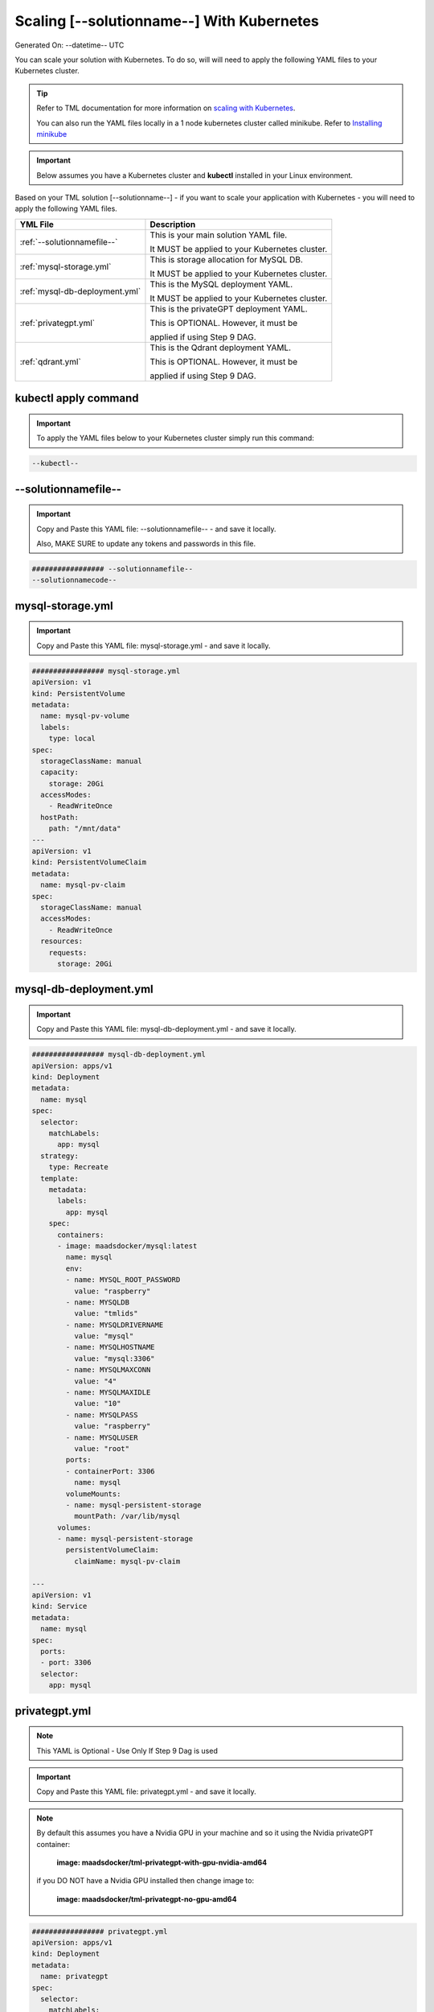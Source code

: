 Scaling [--solutionname--] With Kubernetes
===========================

Generated On: --datetime-- UTC

You can scale your solution with Kubernetes.  To do so, will will need to apply the following YAML files to your Kubernetes cluster.

.. tip::
   Refer to TML documentation for more information on `scaling with Kubernetes <https://tml.readthedocs.io/en/latest/kube.html>`_.

   You can also run the YAML files locally in a 1 node kubernetes cluster called minikube.  Refer to `Installing minikube <https://tml.readthedocs.io/en/latest/kube.html#installing-minikube>`_

.. important:: 
   Below assumes you have a Kubernetes cluster and **kubectl** installed in your Linux environment.

Based on your TML solution [--solutionname--] - if you want to scale your application with Kubernetes - you will need to apply the following YAML files.

.. list-table::

   * - **YML File**
     - **Description**
   * - :ref:`--solutionnamefile--`
     - This is your main solution YAML file.  
 
       It MUST be applied to your Kubernetes cluster.
   * - :ref:`mysql-storage.yml`
     - This is storage allocation for MySQL DB.
 
       It MUST be applied to your Kubernetes cluster.
   * - :ref:`mysql-db-deployment.yml`
     - This is the MySQL deployment YAML.
 
       It MUST be applied to your Kubernetes cluster.
   * - :ref:`privategpt.yml`
     - This is the privateGPT deployment YAML.
 
       This is OPTIONAL.  However, it must be 
 
       applied if using Step 9 DAG.
   * - :ref:`qdrant.yml`
     - This is the Qdrant deployment YAML.
 
       This is OPTIONAL.  However, it must be 
 
       applied if using Step 9 DAG.

kubectl apply command
-----------------

.. important::
   To apply the YAML files below to your Kubernetes cluster simply run this command:

.. code-block:: YAML

   --kubectl--

--solutionnamefile--
------------------------

.. important::
   Copy and Paste this YAML file: --solutionnamefile-- - and save it locally.

   Also, MAKE SURE to update any tokens and passwords in this file.

.. code-block:: YAML

   ################# --solutionnamefile--
   --solutionnamecode--

mysql-storage.yml
------------------------

.. important::
   Copy and Paste this YAML file: mysql-storage.yml - and save it locally.

.. code-block:: YAML

      ################# mysql-storage.yml
      apiVersion: v1
      kind: PersistentVolume
      metadata:
        name: mysql-pv-volume
        labels:
          type: local
      spec:
        storageClassName: manual
        capacity:
          storage: 20Gi
        accessModes:
          - ReadWriteOnce
        hostPath:
          path: "/mnt/data"
      ---
      apiVersion: v1
      kind: PersistentVolumeClaim
      metadata:
        name: mysql-pv-claim
      spec:
        storageClassName: manual
        accessModes:
          - ReadWriteOnce
        resources:
          requests:
            storage: 20Gi

mysql-db-deployment.yml
------------------------

.. important::
   Copy and Paste this YAML file: mysql-db-deployment.yml - and save it locally.

.. code-block:: YAML

      ################# mysql-db-deployment.yml
      apiVersion: apps/v1
      kind: Deployment
      metadata:
        name: mysql
      spec:
        selector:
          matchLabels:
            app: mysql
        strategy:
          type: Recreate
        template:
          metadata:
            labels:
              app: mysql
          spec:
            containers:
            - image: maadsdocker/mysql:latest
              name: mysql
              env:
              - name: MYSQL_ROOT_PASSWORD
                value: "raspberry"
              - name: MYSQLDB
                value: "tmlids"
              - name: MYSQLDRIVERNAME
                value: "mysql"
              - name: MYSQLHOSTNAME
                value: "mysql:3306"
              - name: MYSQLMAXCONN
                value: "4"
              - name: MYSQLMAXIDLE
                value: "10"
              - name: MYSQLPASS
                value: "raspberry"
              - name: MYSQLUSER
                value: "root"                  
              ports:
              - containerPort: 3306
                name: mysql
              volumeMounts:
              - name: mysql-persistent-storage
                mountPath: /var/lib/mysql
            volumes:
            - name: mysql-persistent-storage
              persistentVolumeClaim:
                claimName: mysql-pv-claim
      
      ---
      apiVersion: v1
      kind: Service
      metadata:
        name: mysql
      spec:
        ports:
        - port: 3306
        selector:
          app: mysql

privategpt.yml
---------------

.. note::
    This YAML is Optional - Use Only If Step 9 Dag is used

.. important::
   Copy and Paste this YAML file: privategpt.yml - and save it locally.

.. note::
   By default this assumes you have a Nvidia GPU in your machine and so it using the Nvidia privateGPT container:

    **image: maadsdocker/tml-privategpt-with-gpu-nvidia-amd64**

   if you DO NOT have a Nvidia GPU installed then change image to:

    **image: maadsdocker/tml-privategpt-no-gpu-amd64**

.. code-block:: YAML

      ################# privategpt.yml
      apiVersion: apps/v1
      kind: Deployment
      metadata:
        name: privategpt
      spec:
        selector:
          matchLabels:
            app: privategpt
        replicas: 1 # tells deployment to run 1 pods matching the template
        template:
          metadata:
            labels:
              app: privategpt
          spec:
            #hostNetwork: true
            containers:
            - name: privategpt
              image: maadsdocker/tml-privategpt-with-gpu-nvidia-amd64 # IF you DO NOT have NVIDIA GPU use: maadsdocker/tml-privategpt-no-gpu-amd64
             # resources:
              #  limits:
               #   nvidia.com/gpu: 1 # requesting 1 GPU        
              ports:   
              - containerPort: 8001
              env:
              - name: NVIDIA_VISIBLE_DEVICES 
                value: all
              - name: DP_DISABLE_HEALTHCHECKS
                value: xids
              - name: WEB_CONCURRENCY
                value: "1"
              - name: GPU
                value: "1"          
              - name: COLLECTION
                value: "tml"  
              - name: PORT
                value: "8001"  
              - name: CUDA_VISIBLE_DEVICES
                value: "0"  
               
      ---
      apiVersion: v1
      kind: Service
      metadata:
        name: privategpt
        labels:
          app: privategpt
      spec:
        type: NodePort #Exposes the service as a node ports
        ports:
        - port: 8001
          name: p1
          protocol: TCP
          targetPort: 8001
        selector:
          app: privategpt
          
qdrant.yml
---------------

.. note::
    This YAML is Optional - Use Only If Step 9 Dag is used

.. important::
   Copy and Paste this YAML file: qdrant.yml - and save it locally.

.. code-block:: YAML

      ################# qdrant.yml
      apiVersion: apps/v1
      kind: Deployment
      metadata:
        name: qdrant
      spec:
        selector:
          matchLabels:
            app: qdrant
        replicas: 1 
        template:
          metadata:
            labels:
              app: qdrant
          spec:
            #hostNetwork: true
            containers:
            - name: qdrant
              image: qdrant/qdrant 
              ports:   
              - containerPort: 6333
              volumeMounts:
              - mountPath: /qdrant/storage
                name: qdata
            volumes:
            - name: qdata
              hostPath:
                path: /qdrant_storage          
      ---
      apiVersion: v1
      kind: Service
      metadata:
        name: qdrant
        labels:
          app: qdrant
      spec:
        type: NodePort #Exposes the service as a node ports
        ports:
        - port: 6333
          name: p1
          protocol: TCP
          targetPort: 6333
        selector:
          app: qdrant
          
.. tip::
   The number of replicas can be changed in the **cybersecuritywithprivategpt-3f10.yml** file: look for **replicas**.  You can increase or decrease the number of replicas based on the amout of real-time data you are processing.

   To inside the pods, you can type command: 

    COMMAND: **kubectl exec -it <pod name> \-\- bash** (replace <pod name> with actual pod name)

   To delete the pods type:

    COMMAND: **kubectl delete all \-\-all \-\-all-namespaces**

   To get information on a pod type:

    COMMAND: **kubectl describe pod <pod name>** (replace <pod name> with actual pod name)
